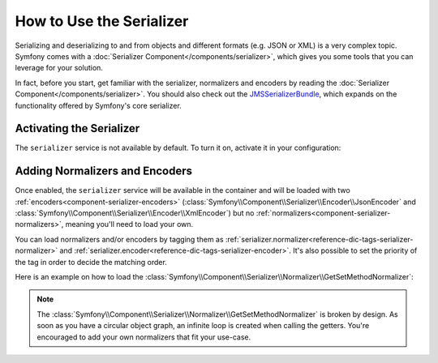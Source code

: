 .. index::
   single: Serializer

How to Use the Serializer
=========================

Serializing and deserializing to and from objects and different formats (e.g.
JSON or XML) is a very complex topic. Symfony comes with a
:doc:`Serializer Component</components/serializer>`, which gives you some
tools that you can leverage for your solution.

In fact, before you start, get familiar with the serializer, normalizers
and encoders by reading the :doc:`Serializer Component</components/serializer>`.
You should also check out the `JMSSerializerBundle`_, which expands on the
functionality offered by Symfony's core serializer.

Activating the Serializer
-------------------------

.. versionadded:: 2.3
    The Serializer has always existed in Symfony, but prior to Symfony 2.3,
    you needed to build the ``serializer`` service yourself.

The ``serializer`` service is not available by default. To turn it on, activate
it in your configuration:

.. configuration-block::

    .. code-block:: yaml

        # app/config/config.yml
        framework:
            # ...
            serializer:
                enabled: true

    .. code-block:: xml

        <!-- app/config/config.xml -->
        <framework:config>
            <!-- ... -->
            <framework:serializer enabled="true" />
        </framework:config>

    .. code-block:: php

        // app/config/config.php
        $container->loadFromExtension('framework', array(
            // ...
            'serializer' => array(
                'enabled' => true
            ),
        ));

Adding Normalizers and Encoders
-------------------------------

Once enabled, the ``serializer`` service will be available in the container
and will be loaded with two :ref:`encoders<component-serializer-encoders>`
(:class:`Symfony\\Component\\Serializer\\Encoder\\JsonEncoder` and
:class:`Symfony\\Component\\Serializer\\Encoder\\XmlEncoder`)
but no :ref:`normalizers<component-serializer-normalizers>`, meaning you'll
need to load your own.

You can load normalizers and/or encoders by tagging them as
:ref:`serializer.normalizer<reference-dic-tags-serializer-normalizer>` and
:ref:`serializer.encoder<reference-dic-tags-serializer-encoder>`. It's also
possible to set the priority of the tag in order to decide the matching order.

Here is an example on how to load the
:class:`Symfony\\Component\\Serializer\\Normalizer\\GetSetMethodNormalizer`:

.. configuration-block::

    .. code-block:: yaml

        # app/config/services.yml
        services:
            get_set_method_normalizer:
            class: Symfony\Component\Serializer\Normalizer\GetSetMethodNormalizer
                tags:
                    - { name: serializer.normalizer }

    .. code-block:: xml

        <!-- app/config/services.xml -->
        <services>
            <service id="get_set_method_normalizer" class="Symfony\Component\Serializer\Normalizer\GetSetMethodNormalizer">
                <tag name="serializer.normalizer" />
            </service>
        </services>

    .. code-block:: php

        // app/config/services.php
        use Symfony\Component\DependencyInjection\Definition;

        $definition = new Definition(
            'Symfony\Component\Serializer\Normalizer\GetSetMethodNormalizer'
        ));
        $definition->addTag('serializer.normalizer');
        $container->setDefinition('get_set_method_normalizer', $definition);

.. note::

    The :class:`Symfony\\Component\\Serializer\\Normalizer\\GetSetMethodNormalizer`
    is broken by design. As soon as you have a circular object graph, an
    infinite loop is created when calling the getters. You're encouraged
    to add your own normalizers that fit your use-case.

.. _JMSSerializerBundle: http://jmsyst.com/bundles/JMSSerializerBundle
